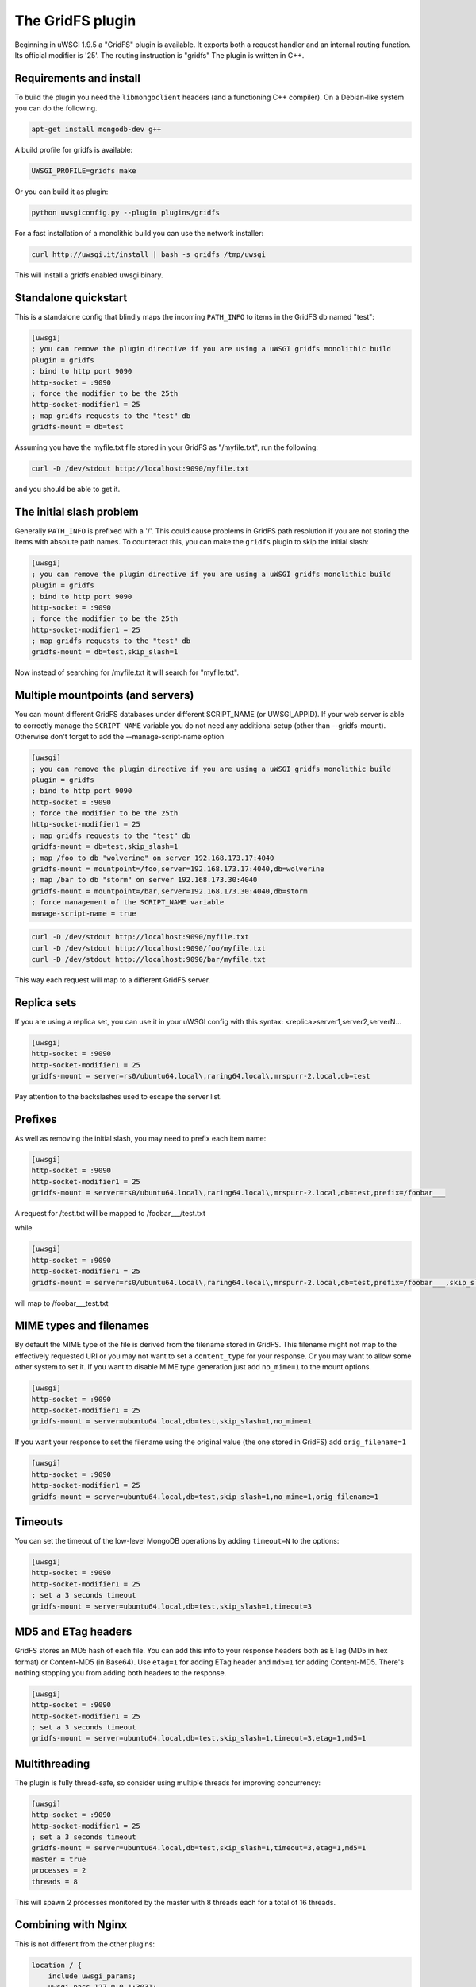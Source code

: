 The GridFS plugin
=================

Beginning in uWSGI 1.9.5 a "GridFS" plugin is available. It exports both a
request handler and an internal routing function.  Its official modifier is
'25'. The routing instruction is "gridfs" The plugin is written in C++.

Requirements and install
************************

To build the plugin you need the ``libmongoclient`` headers (and a functioning
C++ compiler). On a Debian-like system you can do the following.

.. code-block:: sh

   apt-get install mongodb-dev g++

A build profile for gridfs is available:

.. code-block:: sh

   UWSGI_PROFILE=gridfs make

Or you can build it as plugin:

.. code-block:: sh

   python uwsgiconfig.py --plugin plugins/gridfs

For a fast installation of a monolithic build you can use the network
installer:

.. code-block:: sh

   curl http://uwsgi.it/install | bash -s gridfs /tmp/uwsgi

This will install a gridfs enabled uwsgi binary.


Standalone quickstart
*********************

This is a standalone config that blindly maps the incoming ``PATH_INFO`` to
items in the GridFS db named "test":

.. code-block:: ini

   [uwsgi]
   ; you can remove the plugin directive if you are using a uWSGI gridfs monolithic build
   plugin = gridfs
   ; bind to http port 9090
   http-socket = :9090
   ; force the modifier to be the 25th
   http-socket-modifier1 = 25
   ; map gridfs requests to the "test" db
   gridfs-mount = db=test

Assuming you have the myfile.txt file stored in your GridFS as "/myfile.txt",
run the following:

.. code-block:: sh

   curl -D /dev/stdout http://localhost:9090/myfile.txt

and you should be able to get it.

The initial slash problem
*************************

Generally ``PATH_INFO`` is prefixed with a '/'. This could cause problems in
GridFS path resolution if you are not storing the items with absolute path
names. To counteract this, you can make the ``gridfs`` plugin to skip the
initial slash:

.. code-block:: ini

   [uwsgi]
   ; you can remove the plugin directive if you are using a uWSGI gridfs monolithic build
   plugin = gridfs
   ; bind to http port 9090
   http-socket = :9090
   ; force the modifier to be the 25th
   http-socket-modifier1 = 25
   ; map gridfs requests to the "test" db
   gridfs-mount = db=test,skip_slash=1

Now instead of searching for /myfile.txt it will search for "myfile.txt".

Multiple mountpoints (and servers)
**********************************

You can mount different GridFS databases under different SCRIPT_NAME (or
UWSGI_APPID). If your web server is able to correctly manage the
``SCRIPT_NAME`` variable you do not need any additional setup (other than
--gridfs-mount). Otherwise don't forget to add the --manage-script-name option

.. code-block:: ini

   [uwsgi]
   ; you can remove the plugin directive if you are using a uWSGI gridfs monolithic build
   plugin = gridfs
   ; bind to http port 9090
   http-socket = :9090
   ; force the modifier to be the 25th
   http-socket-modifier1 = 25
   ; map gridfs requests to the "test" db
   gridfs-mount = db=test,skip_slash=1
   ; map /foo to db "wolverine" on server 192.168.173.17:4040
   gridfs-mount = mountpoint=/foo,server=192.168.173.17:4040,db=wolverine
   ; map /bar to db "storm" on server 192.168.173.30:4040
   gridfs-mount = mountpoint=/bar,server=192.168.173.30:4040,db=storm
   ; force management of the SCRIPT_NAME variable
   manage-script-name = true

.. code-block:: sh

    curl -D /dev/stdout http://localhost:9090/myfile.txt
    curl -D /dev/stdout http://localhost:9090/foo/myfile.txt
    curl -D /dev/stdout http://localhost:9090/bar/myfile.txt

This way each request will map to a different GridFS server.

Replica sets
************

If you are using a replica set, you can use it in your uWSGI config with this
syntax: <replica>server1,server2,serverN...

.. code-block:: ini

   [uwsgi]
   http-socket = :9090
   http-socket-modifier1 = 25
   gridfs-mount = server=rs0/ubuntu64.local\,raring64.local\,mrspurr-2.local,db=test

Pay attention to the backslashes used to escape the server list.

Prefixes
********

As well as removing the initial slash, you may need to prefix each item name:

.. code-block:: ini

   [uwsgi]
   http-socket = :9090
   http-socket-modifier1 = 25
   gridfs-mount = server=rs0/ubuntu64.local\,raring64.local\,mrspurr-2.local,db=test,prefix=/foobar___

A request for /test.txt will be mapped to /foobar___/test.txt

while 

.. code-block:: ini

   [uwsgi]
   http-socket = :9090
   http-socket-modifier1 = 25
   gridfs-mount = server=rs0/ubuntu64.local\,raring64.local\,mrspurr-2.local,db=test,prefix=/foobar___,skip_slash=1

will map to /foobar___test.txt

MIME types and filenames
************************

By default the MIME type of the file is derived from the filename stored in
GridFS. This filename might not map to the effectively requested URI or you may
not want to set a ``content_type`` for your response. Or you may want to allow
some other system to set it.  If you want to disable MIME type generation just
add ``no_mime=1`` to the mount options.

.. code-block:: ini

   [uwsgi]
   http-socket = :9090
   http-socket-modifier1 = 25
   gridfs-mount = server=ubuntu64.local,db=test,skip_slash=1,no_mime=1

If you want your response to set the filename using the original value (the one
stored in GridFS) add ``orig_filename=1``

.. code-block:: ini

   [uwsgi]
   http-socket = :9090
   http-socket-modifier1 = 25
   gridfs-mount = server=ubuntu64.local,db=test,skip_slash=1,no_mime=1,orig_filename=1

Timeouts
********

You can set the timeout of the low-level MongoDB operations by adding
``timeout=N`` to the options:

.. code-block:: ini

   [uwsgi]
   http-socket = :9090
   http-socket-modifier1 = 25
   ; set a 3 seconds timeout
   gridfs-mount = server=ubuntu64.local,db=test,skip_slash=1,timeout=3

MD5 and ETag headers
********************

GridFS stores an MD5 hash of each file. You can add this info to your response
headers both as ETag (MD5 in hex format) or Content-MD5 (in Base64).  Use
``etag=1`` for adding ETag header and ``md5=1`` for adding Content-MD5. There's
nothing stopping you from adding both headers to the response.

.. code-block:: ini

   [uwsgi]
   http-socket = :9090
   http-socket-modifier1 = 25
   ; set a 3 seconds timeout
   gridfs-mount = server=ubuntu64.local,db=test,skip_slash=1,timeout=3,etag=1,md5=1

Multithreading
**************

The plugin is fully thread-safe, so consider using multiple threads for
improving concurrency:

.. code-block:: ini

   [uwsgi]
   http-socket = :9090
   http-socket-modifier1 = 25
   ; set a 3 seconds timeout
   gridfs-mount = server=ubuntu64.local,db=test,skip_slash=1,timeout=3,etag=1,md5=1
   master = true
   processes = 2
   threads = 8

This will spawn 2 processes monitored by the master with 8 threads each for a
total of 16 threads.

Combining with Nginx
********************

This is not different from the other plugins:

.. code-block:: c

   location / {
       include uwsgi_params;
       uwsgi_pass 127.0.0.1:3031;
       uwsgi_modifier1 25;
   }

Just be sure to set the ``uwsgi_modifier1`` value to ensure all requests get
routed to GridFS.

.. code-block:: ini

   [uwsgi]
   socket = 127.0.0.1:3031
   gridfs-mount = server=ubuntu64.local,db=test,skip_slash=1,timeout=3,etag=1,md5=1
   master = true
   processes = 2
   threads = 8

The 'gridfs' internal routing action
************************************

The plugin exports a 'gridfs' action simply returning an item:

.. code-block:: ini

   [uwsgi]
   socket = 127.0.0.1:3031
   route = ^/foo/(.+).jpg gridfs:server=192.168.173.17,db=test,itemname=$1.jpg

The options are the same as the request plugin's, with "itemname" being the
only addition. It specifies the name of the object in the GridFS db.

小抄
*****

* If you do not specify a server address, 127.0.0.1:27017 is assumed.
* The use of the plugin in async modes is not officially supported, but may work.
* If you do not get why a request is not serving your GridFS item, consider
  adding the ``--gridfs-debug`` option. It will print the requested item in uWSGI
  logs.
